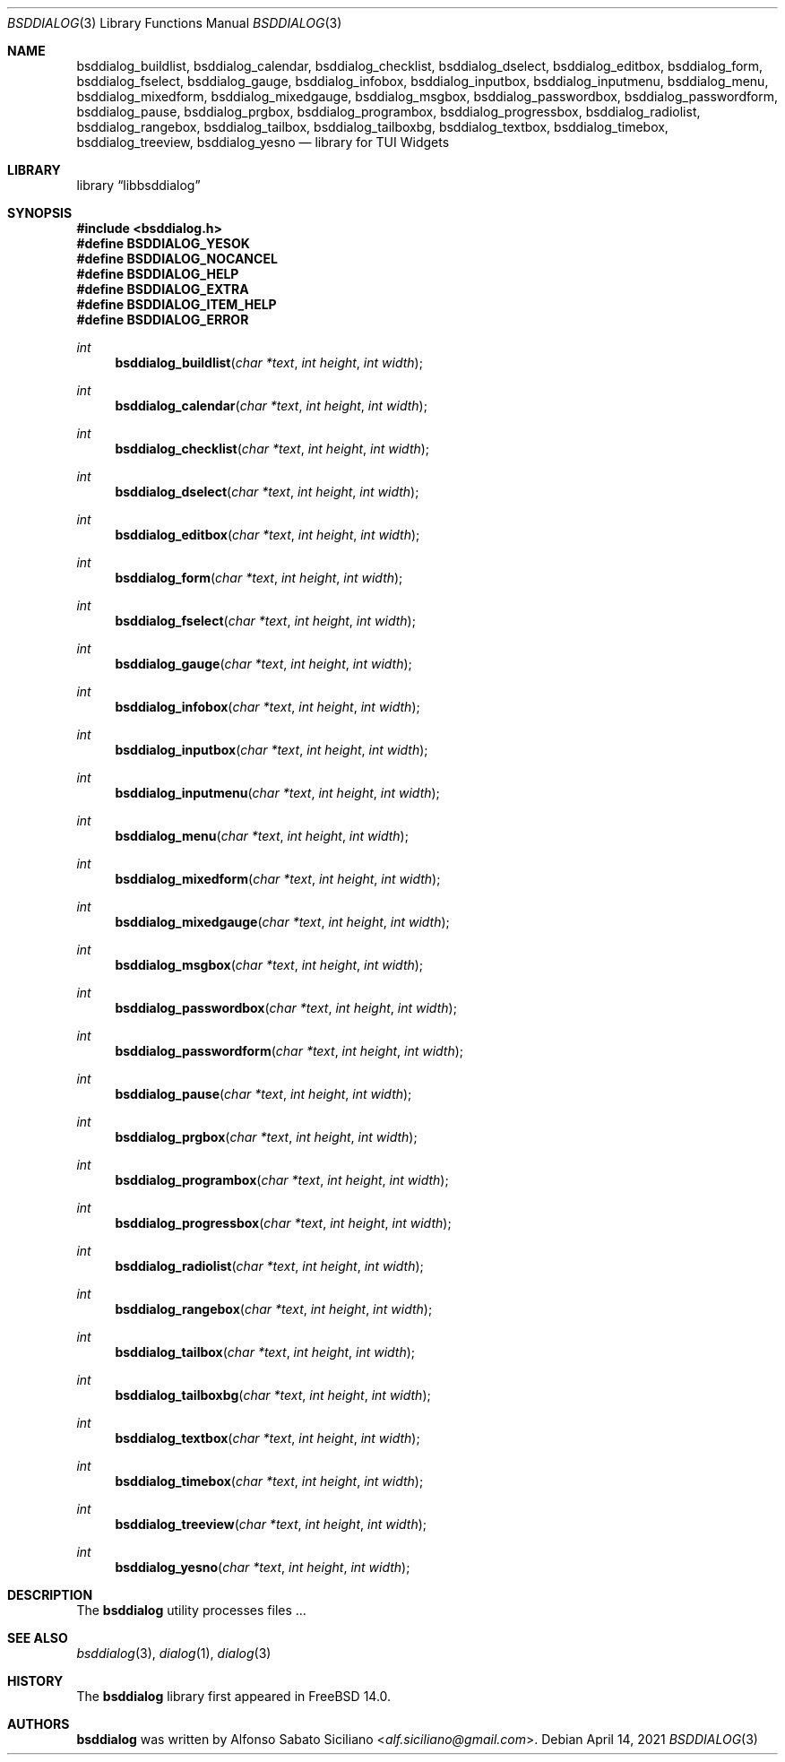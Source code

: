 .\"
.\" Copyright (c) 2021 Alfonso Sabato Siciliano
.\"
.\" Redistribution and use in source and binary forms, with or without
.\" modification, are permitted provided that the following conditions
.\" are met:
.\" 1. Redistributions of source code must retain the above copyright
.\"    notice, this list of conditions and the following disclaimer.
.\" 2. Redistributions in binary form must reproduce the above copyright
.\"    notice, this list of conditions and the following disclaimer in the
.\"    documentation and/or other materials provided with the distribution.
.\"
.\" THIS SOFTWARE IS PROVIDED BY THE AUTHOR AND CONTRIBUTORS ``AS IS'' AND
.\" ANY EXPRESS OR IMPLIED WARRANTIES, INCLUDING, BUT NOT LIMITED TO, THE
.\" IMPLIED WARRANTIES OF MERCHANTABILITY AND FITNESS FOR A PARTICULAR PURPOSE
.\" ARE DISCLAIMED.  IN NO EVENT SHALL THE AUTHOR OR CONTRIBUTORS BE LIABLE
.\" FOR ANY DIRECT, INDIRECT, INCIDENTAL, SPECIAL, EXEMPLARY, OR CONSEQUENTIAL
.\" DAMAGES (INCLUDING, BUT NOT LIMITED TO, PROCUREMENT OF SUBSTITUTE GOODS
.\" OR SERVICES; LOSS OF USE, DATA, OR PROFITS; OR BUSINESS INTERRUPTION)
.\" HOWEVER CAUSED AND ON ANY THEORY OF LIABILITY, WHETHER IN CONTRACT, STRICT
.\" LIABILITY, OR TORT (INCLUDING NEGLIGENCE OR OTHERWISE) ARISING IN ANY WAY
.\" OUT OF THE USE OF THIS SOFTWARE, EVEN IF ADVISED OF THE POSSIBILITY OF
.\" SUCH DAMAGE.
.\"
.Dd April 14, 2021
.Dt BSDDIALOG 3
.Os
.Sh NAME
.Nm bsddialog_buildlist ,
.Nm bsddialog_calendar ,
.Nm bsddialog_checklist ,
.Nm bsddialog_dselect ,
.Nm bsddialog_editbox ,
.Nm bsddialog_form ,
.Nm bsddialog_fselect ,
.Nm bsddialog_gauge ,
.Nm bsddialog_infobox ,
.Nm bsddialog_inputbox ,
.Nm bsddialog_inputmenu ,
.Nm bsddialog_menu ,
.Nm bsddialog_mixedform ,
.Nm bsddialog_mixedgauge ,
.Nm bsddialog_msgbox ,
.Nm bsddialog_passwordbox ,
.Nm bsddialog_passwordform ,
.Nm bsddialog_pause ,
.Nm bsddialog_prgbox ,
.Nm bsddialog_programbox ,
.Nm bsddialog_progressbox ,
.Nm bsddialog_radiolist ,
.Nm bsddialog_rangebox ,
.Nm bsddialog_tailbox ,
.Nm bsddialog_tailboxbg ,
.Nm bsddialog_textbox ,
.Nm bsddialog_timebox ,
.Nm bsddialog_treeview ,
.Nm bsddialog_yesno
.Nd library for TUI Widgets
.Sh LIBRARY
.Lb libbsddialog
.Sh SYNOPSIS
.In bsddialog.h
.Fd #define BSDDIALOG_YESOK
.Fd #define BSDDIALOG_NOCANCEL
.Fd #define BSDDIALOG_HELP
.Fd #define BSDDIALOG_EXTRA
.Fd #define BSDDIALOG_ITEM_HELP
.Fd #define BSDDIALOG_ERROR
.Ft "int"
.Fn bsddialog_buildlist "char *text" "int height" "int width"
.Ft "int"
.Fn bsddialog_calendar "char *text" "int height" "int width"
.Ft "int"
.Fn bsddialog_checklist "char *text" "int height" "int width"
.Ft "int"
.Fn bsddialog_dselect "char *text" "int height" "int width"
.Ft "int"
.Fn bsddialog_editbox "char *text" "int height" "int width"
.Ft "int"
.Fn bsddialog_form "char *text" "int height" "int width"
.Ft "int"
.Fn bsddialog_fselect "char *text" "int height" "int width"
.Ft "int"
.Fn bsddialog_gauge "char *text" "int height" "int width"
.Ft "int"
.Fn bsddialog_infobox "char *text" "int height" "int width"
.Ft "int"
.Fn bsddialog_inputbox "char *text" "int height" "int width"
.Ft "int"
.Fn bsddialog_inputmenu "char *text" "int height" "int width"
.Ft "int"
.Fn bsddialog_menu "char *text" "int height" "int width"
.Ft "int"
.Fn bsddialog_mixedform "char *text" "int height" "int width"
.Ft "int"
.Fn bsddialog_mixedgauge "char *text" "int height" "int width"
.Ft "int"
.Fn bsddialog_msgbox "char *text" "int height" "int width"
.Ft "int"
.Fn bsddialog_passwordbox "char *text" "int height" "int width"
.Ft "int"
.Fn bsddialog_passwordform "char *text" "int height" "int width"
.Ft "int"
.Fn bsddialog_pause "char *text" "int height" "int width"
.Ft "int"
.Fn bsddialog_prgbox "char *text" "int height" "int width"
.Ft "int"
.Fn bsddialog_programbox "char *text" "int height" "int width"
.Ft "int"
.Fn bsddialog_progressbox "char *text" "int height" "int width"
.Ft "int"
.Fn bsddialog_radiolist "char *text" "int height" "int width"
.Ft "int"
.Fn bsddialog_rangebox "char *text" "int height" "int width"
.Ft "int"
.Fn bsddialog_tailbox "char *text" "int height" "int width"
.Ft "int"
.Fn bsddialog_tailboxbg "char *text" "int height" "int width"
.Ft "int"
.Fn bsddialog_textbox "char *text" "int height" "int width"
.Ft "int"
.Fn bsddialog_timebox "char *text" "int height" "int width"
.Ft "int"
.Fn bsddialog_treeview "char *text" "int height" "int width"
.Ft "int"
.Fn bsddialog_yesno "char *text" "int height" "int width"
.Sh DESCRIPTION
The
.Nm bsddialog
utility processes files ...
.\" .Sh IMPLEMENTATION NOTES
.\" Not used in OpenBSD.
.\" .Sh RETURN VALUES
.\" For sections 2, 3, and 9 function return values only.
.\" .Sh FILES
.\" .Sh EXAMPLES
.\" .Sh ERRORS
.\" For sections 2, 3, 4, and 9 errno settings only.
.Sh SEE ALSO
.Xr bsddialog 3 ,
.Xr dialog 1 ,
.Xr dialog 3
.Sh HISTORY
The
.Nm bsddialog
library first appeared in
.Fx 14.0 .
.Sh AUTHORS
.Nm bsddialog
was written by
.An Alfonso Sabato Siciliano Aq Mt alf.siciliano@gmail.com .